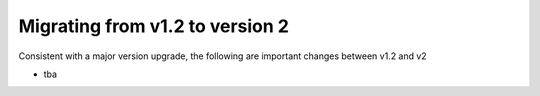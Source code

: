 ..
.. SPDX-License-Identifier: Apache-2.0
..

Migrating from v1.2 to version 2
================================

Consistent with a major version upgrade, the following are important changes between v1.2 and v2

- tba